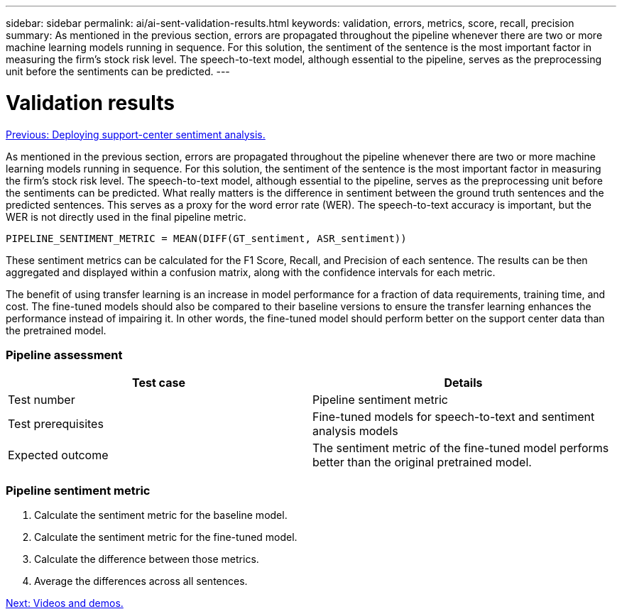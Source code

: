 ---
sidebar: sidebar
permalink: ai/ai-sent-validation-results.html
keywords: validation, errors, metrics, score, recall, precision
summary: As mentioned in the previous section, errors are propagated throughout the pipeline whenever there are two or more machine learning models running in sequence. For this solution, the sentiment of the sentence is the most important factor in measuring the firm’s stock risk level. The speech-to-text model, although essential to the pipeline, serves as the preprocessing unit before the sentiments can be predicted. 
---

= Validation results
:hardbreaks:
:nofooter:
:icons: font
:linkattrs:
:imagesdir: ./../media/

//
// This file was created with NDAC Version 2.0 (August 17, 2020)
//
// 2021-10-25 11:10:26.106681
//

link:ai-sent-deploying-support-center-sentiment-analysis.html[Previous: Deploying support-center sentiment analysis.]

As mentioned in the previous section, errors are propagated throughout the pipeline whenever there are two or more machine learning models running in sequence. For this solution, the sentiment of the sentence is the most important factor in measuring the firm’s stock risk level. The speech-to-text model, although essential to the pipeline, serves as the preprocessing unit before the sentiments can be predicted. What really matters is the difference in sentiment between the ground truth sentences and the predicted sentences. This serves as a proxy for the word error rate (WER). The speech-to-text accuracy is important, but the WER is not directly used in the final pipeline metric.

....
PIPELINE_SENTIMENT_METRIC = MEAN(DIFF(GT_sentiment, ASR_sentiment))
....

These sentiment metrics can be calculated for the F1 Score, Recall, and Precision of each sentence. The results can be then aggregated and displayed within a confusion matrix, along with the confidence intervals for each metric.

The benefit of using transfer learning is an increase in model performance for a fraction of data requirements, training time, and cost. The fine-tuned models should also be compared to their baseline versions to ensure the transfer learning enhances the performance instead of impairing it. In other words, the fine-tuned model should perform better on the support center data than the pretrained model.

=== Pipeline assessment

|===
|Test case |Details

|Test number
|Pipeline sentiment metric
|Test prerequisites
|Fine-tuned models for speech-to-text and sentiment analysis models

|Expected outcome
|The sentiment metric of the fine-tuned model performs better than the original pretrained model.
|===

=== Pipeline sentiment metric

. Calculate the sentiment metric for the baseline model.
. Calculate the sentiment metric for the fine-tuned model.
. Calculate the difference between those metrics.
. Average the differences across all sentences.

link:ai-sent-videos-and-demos.html[Next: Videos and demos.]
